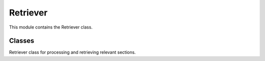 =============================
Retriever
=============================

This module contains the Retriever class.

Classes
-------
.. class:: chemdatawriter.retriever.Retriever(papers)

    Retriever class for processing and retrieving relevant sections.

    .. method:: __init__(papers)

       Initialize the Retriever.

       :param papers: List of papers to process.
       :type papers: list

    .. method:: _write_to_cache(cache_path)

       Writes papers to cache for processing.

       :param cache_path: Path to write papers.
       :type cache_path: str

    .. method:: _load_docs_from_cache(cache_path)

       Loads documents from cache and processes them for retrieval.

       :param cache_path: Path to load papers.
       :type cache_path: str

    .. method:: retrieve(query, cache_path, chapter_size)

       Retrieve relevant sections based on the query.

       :param query: Search query for retrieval.
       :type query: str
       :param cache_path: Path to cache.
       :type cache_path: str
       :param chapter_size: Number of sections to retrieve.
       :type chapter_size: int
       :return: List of indices of relevant sections.
       :rtype: list

